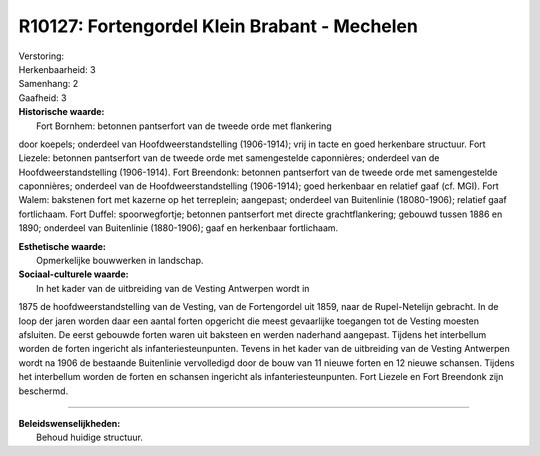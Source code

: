 R10127: Fortengordel Klein Brabant - Mechelen
=============================================

| Verstoring:

| Herkenbaarheid: 3

| Samenhang: 2

| Gaafheid: 3

| **Historische waarde:**
|  Fort Bornhem: betonnen pantserfort van de tweede orde met flankering
door koepels; onderdeel van Hoofdweerstandstelling (1906-1914); vrij in
tacte en goed herkenbare structuur. Fort Liezele: betonnen pantserfort
van de tweede orde met samengestelde caponnières; onderdeel van de
Hoofdweerstandstelling (1906-1914). Fort Breendonk: betonnen pantserfort
van de tweede orde met samengestelde caponnières; onderdeel van de
Hoofdweerstandstelling (1906-1914); goed herkenbaar en relatief gaaf
(cf. MGI). Fort Walem: bakstenen fort met kazerne op het terreplein;
aangepast; onderdeel van Buitenlinie (18080-1906); relatief gaaf
fortlichaam. Fort Duffel: spoorwegfortje; betonnen pantserfort met
directe grachtflankering; gebouwd tussen 1886 en 1890; onderdeel van
Buitenlinie (1880-1906); gaaf en herkenbaar fortlichaam.

| **Esthetische waarde:**
|  Opmerkelijke bouwwerken in landschap.

| **Sociaal-culturele waarde:**
|  In het kader van de uitbreiding van de Vesting Antwerpen wordt in
1875 de hoofdweerstandstelling van de Vesting, van de Fortengordel uit
1859, naar de Rupel-Netelijn gebracht. In de loop der jaren worden daar
een aantal forten opgericht die meest gevaarlijke toegangen tot de
Vesting moesten afsluiten. De eerst gebouwde forten waren uit baksteen
en werden naderhand aangepast. Tijdens het interbellum worden de forten
ingericht als infanteriesteunpunten. Tevens in het kader van de
uitbreiding van de Vesting Antwerpen wordt na 1906 de bestaande
Buitenlinie vervolledigd door de bouw van 11 nieuwe forten en 12 nieuwe
schansen. Tijdens het interbellum worden de forten en schansen ingericht
als infanteriesteunpunten. Fort Liezele en Fort Breendonk zijn
beschermd.

--------------

| **Beleidswenselijkheden:**
|  Behoud huidige structuur.
